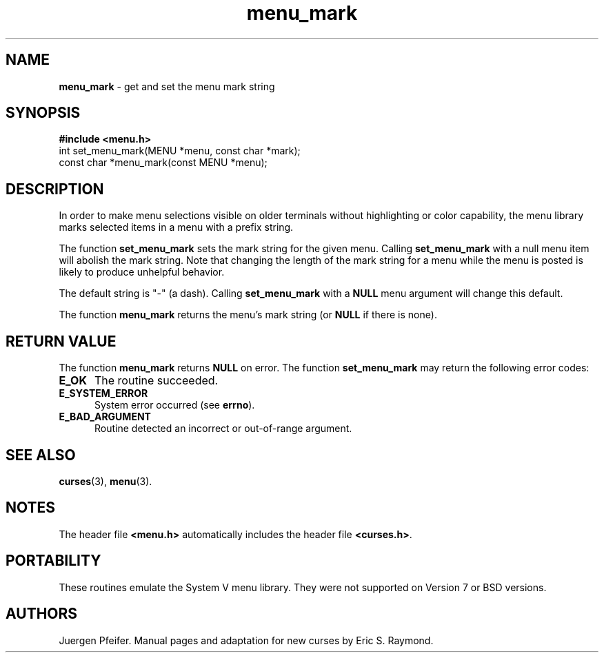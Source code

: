 '\" t
.\" $OpenBSD: menu_mark.3,v 1.4 1998/07/24 16:39:32 millert Exp $
.\"
.\"***************************************************************************
.\" Copyright (c) 1998 Free Software Foundation, Inc.                        *
.\"                                                                          *
.\" Permission is hereby granted, free of charge, to any person obtaining a  *
.\" copy of this software and associated documentation files (the            *
.\" "Software"), to deal in the Software without restriction, including      *
.\" without limitation the rights to use, copy, modify, merge, publish,      *
.\" distribute, distribute with modifications, sublicense, and/or sell       *
.\" copies of the Software, and to permit persons to whom the Software is    *
.\" furnished to do so, subject to the following conditions:                 *
.\"                                                                          *
.\" The above copyright notice and this permission notice shall be included  *
.\" in all copies or substantial portions of the Software.                   *
.\"                                                                          *
.\" THE SOFTWARE IS PROVIDED "AS IS", WITHOUT WARRANTY OF ANY KIND, EXPRESS  *
.\" OR IMPLIED, INCLUDING BUT NOT LIMITED TO THE WARRANTIES OF               *
.\" MERCHANTABILITY, FITNESS FOR A PARTICULAR PURPOSE AND NONINFRINGEMENT.   *
.\" IN NO EVENT SHALL THE ABOVE COPYRIGHT HOLDERS BE LIABLE FOR ANY CLAIM,   *
.\" DAMAGES OR OTHER LIABILITY, WHETHER IN AN ACTION OF CONTRACT, TORT OR    *
.\" OTHERWISE, ARISING FROM, OUT OF OR IN CONNECTION WITH THE SOFTWARE OR    *
.\" THE USE OR OTHER DEALINGS IN THE SOFTWARE.                               *
.\"                                                                          *
.\" Except as contained in this notice, the name(s) of the above copyright   *
.\" holders shall not be used in advertising or otherwise to promote the     *
.\" sale, use or other dealings in this Software without prior written       *
.\" authorization.                                                           *
.\"***************************************************************************
.\"
.\" $From: menu_mark.3x,v 1.5 1998/08/27 21:21:04 Rick.Ohnemus Exp $
.TH menu_mark 3 ""
.SH NAME
\fBmenu_mark\fR - get and set the menu mark string
.SH SYNOPSIS
\fB#include <menu.h>\fR
.br
int set_menu_mark(MENU *menu, const char *mark);
.br
const char *menu_mark(const MENU *menu);
.br
.SH DESCRIPTION
In order to make menu selections visible on older terminals without
highlighting or color capability, the menu library marks selected items
in a menu with a prefix string. 

The function \fBset_menu_mark\fR sets the mark string for the given menu.
Calling \fBset_menu_mark\fR with a null menu item will abolish the mark string.
Note that changing the length of the mark string for a menu while the
menu is posted is likely to produce unhelpful behavior.

The default string is "-" (a dash). Calling \fBset_menu_mark\fR with
a \fBNULL\fR menu argument will change this default.

The function \fBmenu_mark\fR returns the menu's mark string (or \fBNULL\fR if
there is none).
.SH RETURN VALUE
The function \fBmenu_mark\fR returns \fBNULL\fR on error.  The function
\fBset_menu_mark\fR may return the following error codes:
.TP 5
\fBE_OK\fR
The routine succeeded.
.TP 5
\fBE_SYSTEM_ERROR\fR
System error occurred (see \fBerrno\fR).
.TP 5
\fBE_BAD_ARGUMENT\fR
Routine detected an incorrect or out-of-range argument.
.SH SEE ALSO
\fBcurses\fR(3), \fBmenu\fR(3).
.SH NOTES
The header file \fB<menu.h>\fR automatically includes the header file
\fB<curses.h>\fR.
.SH PORTABILITY
These routines emulate the System V menu library.  They were not supported on
Version 7 or BSD versions.
.SH AUTHORS
Juergen Pfeifer.  Manual pages and adaptation for new curses by Eric
S. Raymond.
.\"#
.\"# The following sets edit modes for GNU EMACS
.\"# Local Variables:
.\"# mode:nroff
.\"# fill-column:79
.\"# End:
